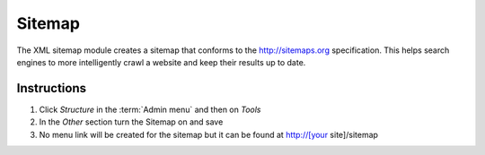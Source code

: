 Sitemap
=======

The XML sitemap module creates a sitemap that conforms to the http://sitemaps.org specification. This helps search engines to more intelligently crawl a website and keep their results up to date. 

Instructions
------------

1. Click *Structure* in the :term:`Admin menu` and then on *Tools*
2. In the *Other* section turn the Sitemap on and save
3. No menu link will be created for the sitemap but it can be found at
   http://[your site]/sitemap
